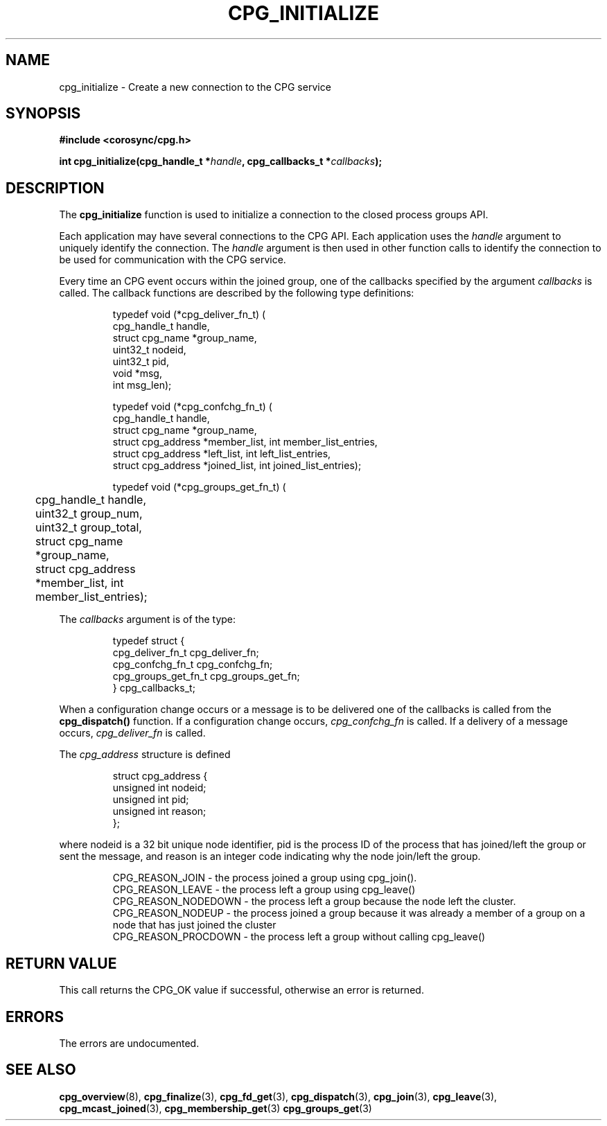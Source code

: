 .\"/*
.\" * Copyright (c) 2006-2008 Red Hat, Inc.
.\" *
.\" * All rights reserved.
.\" *
.\" * Author: Christine Caulfield <ccaulfie@redhat.com>
.\" *
.\" * This software licensed under BSD license, the text of which follows:
.\" * 
.\" * Redistribution and use in source and binary forms, with or without
.\" * modification, are permitted provided that the following conditions are met:
.\" *
.\" * - Redistributions of source code must retain the above copyright notice,
.\" *   this list of conditions and the following disclaimer.
.\" * - Redistributions in binary form must reproduce the above copyright notice,
.\" *   this list of conditions and the following disclaimer in the documentation
.\" *   and/or other materials provided with the distribution.
.\" * - Neither the name of the MontaVista Software, Inc. nor the names of its
.\" *   contributors may be used to endorse or promote products derived from this
.\" *   software without specific prior written permission.
.\" *
.\" * THIS SOFTWARE IS PROVIDED BY THE COPYRIGHT HOLDERS AND CONTRIBUTORS "AS IS"
.\" * AND ANY EXPRESS OR IMPLIED WARRANTIES, INCLUDING, BUT NOT LIMITED TO, THE
.\" * IMPLIED WARRANTIES OF MERCHANTABILITY AND FITNESS FOR A PARTICULAR PURPOSE
.\" * ARE DISCLAIMED. IN NO EVENT SHALL THE COPYRIGHT OWNER OR CONTRIBUTORS BE
.\" * LIABLE FOR ANY DIRECT, INDIRECT, INCIDENTAL, SPECIAL, EXEMPLARY, OR
.\" * CONSEQUENTIAL DAMAGES (INCLUDING, BUT NOT LIMITED TO, PROCUREMENT OF
.\" * SUBSTITUTE GOODS OR SERVICES; LOSS OF USE, DATA, OR PROFITS; OR BUSINESS
.\" * INTERRUPTION) HOWEVER CAUSED AND ON ANY THEORY OF LIABILITY, WHETHER IN
.\" * CONTRACT, STRICT LIABILITY, OR TORT (INCLUDING NEGLIGENCE OR OTHERWISE)
.\" * ARISING IN ANY WAY OUT OF THE USE OF THIS SOFTWARE, EVEN IF ADVISED OF
.\" * THE POSSIBILITY OF SUCH DAMAGE.
.\" */
.TH CPG_INITIALIZE 3 2004-08-31 "corosync Man Page" "Openais Programmer's Manual"
.SH NAME
cpg_initialize \- Create a new connection to the CPG service
.SH SYNOPSIS
.B #include <corosync/cpg.h>
.sp
.BI "int cpg_initialize(cpg_handle_t *" handle ", cpg_callbacks_t *" callbacks ");
.SH DESCRIPTION
The
.B cpg_initialize
function is used to initialize a connection to the closed process groups API.
.PP
Each application may have several connections to the CPG API.  Each  application
uses the 
.I handle
argument to uniquely identify the connection.  The
.I handle
argument is then used in other function calls to identify the connection to be used
for communication with the CPG service.
.PP
Every time an CPG event occurs within the joined group, one of the callbacks specified by the argument
.I callbacks
is called.  The callback functions are described by the following type definitions:
.PP
.PP
.IP
.RS
.ne 18
.nf
.ta 4n 20n 32n

typedef void (*cpg_deliver_fn_t) (
        cpg_handle_t handle,
        struct cpg_name *group_name,
        uint32_t nodeid,
        uint32_t pid,
        void *msg,
        int msg_len);


typedef void (*cpg_confchg_fn_t) (
        cpg_handle_t handle,
        struct cpg_name *group_name,
        struct cpg_address *member_list, int member_list_entries,
        struct cpg_address *left_list, int left_list_entries,
        struct cpg_address *joined_list, int joined_list_entries);

typedef void (*cpg_groups_get_fn_t) (
	cpg_handle_t handle,
	uint32_t group_num,
	uint32_t group_total,
	struct cpg_name *group_name,
	struct cpg_address *member_list, int member_list_entries);

.ta
.fi
.RE
.IP
.PP
.PP
The
.I callbacks
argument is of the type:
.IP
.RS
.ne 18
.nf
.PP
typedef struct {
        cpg_deliver_fn_t cpg_deliver_fn;
        cpg_confchg_fn_t cpg_confchg_fn;
	cpg_groups_get_fn_t cpg_groups_get_fn;
} cpg_callbacks_t;
.ta
.fi
.RE
.IP
.PP
When a configuration change occurs or a message is to be delivered one of the callbacks
is called from the
.B cpg_dispatch()
function.  If a configuration change occurs,
.I cpg_confchg_fn
is called.  If a delivery of a message occurs,
.I cpg_deliver_fn
is called.

The
.I cpg_address
structure is defined 
.IP
.RS
.ne 18
.nf
.PP
struct cpg_address {
        unsigned int nodeid;
        unsigned int pid;
        unsigned int reason;
};
.ta
.fi
.RE
.IP
.PP
where nodeid is a 32 bit unique node identifier, pid is the process ID of the process that has joined/left the group
or sent the message, and reason is an integer code indicating why the node join/left the group.
.PP
.IP
.RS
.ne 18
.nf
.PP
CPG_REASON_JOIN     - the process joined a group using cpg_join().
CPG_REASON_LEAVE    - the process left a group using cpg_leave()
CPG_REASON_NODEDOWN - the process left a group because the node left the cluster.
CPG_REASON_NODEUP   - the process joined a group because it was already a member of a group on a node that has just joined the cluster
CPG_REASON_PROCDOWN - the process left a group without calling cpg_leave()
.ta
.fi
.RE
.IP
.PP
.SH RETURN VALUE
This call returns the CPG_OK value if successful, otherwise an error is returned.
.PP
.SH ERRORS
The errors are undocumented.
.SH "SEE ALSO"
.BR cpg_overview (8),
.BR cpg_finalize (3),
.BR cpg_fd_get (3),
.BR cpg_dispatch (3),
.BR cpg_join (3),
.BR cpg_leave (3),
.BR cpg_mcast_joined (3),
.BR cpg_membership_get (3)
.BR cpg_groups_get (3)
.PP
